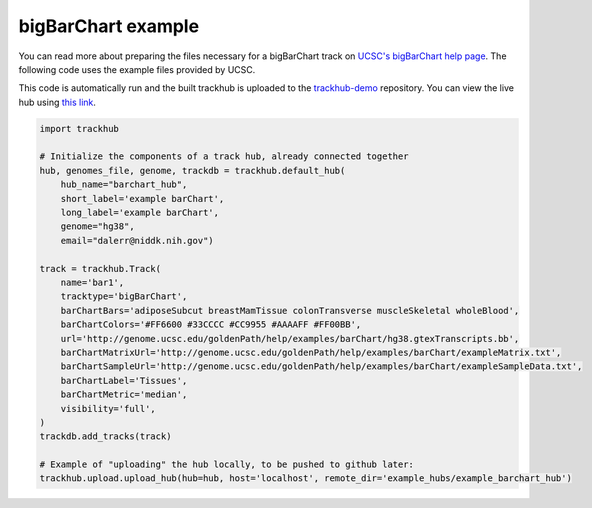
.. _barchart_example:

bigBarChart example
-------------------
You can read more about preparing the files necessary for a bigBarChart track
on `UCSC's bigBarChart help page
<https://genome.ucsc.edu/goldenPath/help/barChart.html>`_. The following code
uses the example files provided by UCSC.

This code is automatically run and the built trackhub is uploaded to the
`trackhub-demo <https://github.com/daler/trackhub-demo>`_ repository. You can
view the live hub using `this link <http://genome.ucsc.edu/cgi-bin/hgHubConnect?hgHub_do_redirect=on&hgHubConnect.remakeTrackHub=on&hgHub_do_firstDb=1&hubUrl=https://raw.githubusercontent.com/daler/trackhub-demo/master/example_assembly_hub/assembly_hub.hub.txt&position=chr14%3A95060967%2D95501030>`_.


.. code-block:: python

    import trackhub

    # Initialize the components of a track hub, already connected together
    hub, genomes_file, genome, trackdb = trackhub.default_hub(
        hub_name="barchart_hub",
        short_label='example barChart',
        long_label='example barChart',
        genome="hg38",
        email="dalerr@niddk.nih.gov")

    track = trackhub.Track(
        name='bar1',
        tracktype='bigBarChart',
        barChartBars='adiposeSubcut breastMamTissue colonTransverse muscleSkeletal wholeBlood',
        barChartColors='#FF6600 #33CCCC #CC9955 #AAAAFF #FF00BB',
        url='http://genome.ucsc.edu/goldenPath/help/examples/barChart/hg38.gtexTranscripts.bb',
        barChartMatrixUrl='http://genome.ucsc.edu/goldenPath/help/examples/barChart/exampleMatrix.txt',
        barChartSampleUrl='http://genome.ucsc.edu/goldenPath/help/examples/barChart/exampleSampleData.txt',
        barChartLabel='Tissues',
        barChartMetric='median',
        visibility='full',
    )
    trackdb.add_tracks(track)

    # Example of "uploading" the hub locally, to be pushed to github later:
    trackhub.upload.upload_hub(hub=hub, host='localhost', remote_dir='example_hubs/example_barchart_hub')
